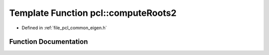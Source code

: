 .. _exhale_function_namespacepcl_1ae4d949061a580b72ae999742cc0690a1:

Template Function pcl::computeRoots2
====================================

- Defined in :ref:`file_pcl_common_eigen.h`


Function Documentation
----------------------


.. doxygenfunction:: pcl::computeRoots2(const Scalar&, const Scalar&, Roots&)
